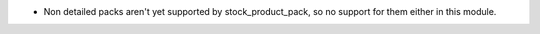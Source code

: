 * Non detailed packs aren't yet supported by stock_product_pack, so no support for them
  either in this module.
